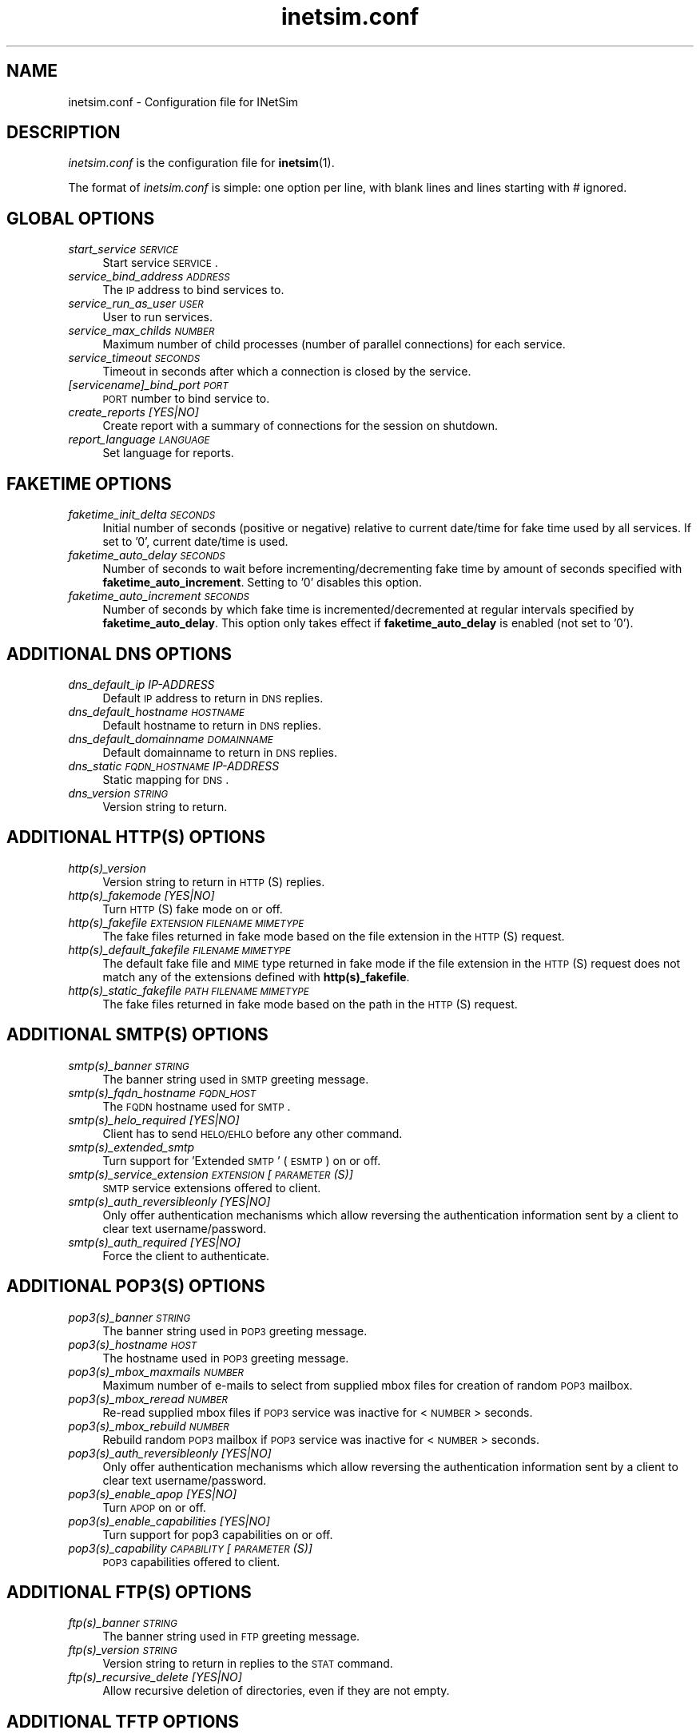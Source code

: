 .\" Automatically generated by Pod::Man 2.22 (Pod::Simple 3.07)
.\"
.\" Standard preamble:
.\" ========================================================================
.de Sp \" Vertical space (when we can't use .PP)
.if t .sp .5v
.if n .sp
..
.de Vb \" Begin verbatim text
.ft CW
.nf
.ne \\$1
..
.de Ve \" End verbatim text
.ft R
.fi
..
.\" Set up some character translations and predefined strings.  \*(-- will
.\" give an unbreakable dash, \*(PI will give pi, \*(L" will give a left
.\" double quote, and \*(R" will give a right double quote.  \*(C+ will
.\" give a nicer C++.  Capital omega is used to do unbreakable dashes and
.\" therefore won't be available.  \*(C` and \*(C' expand to `' in nroff,
.\" nothing in troff, for use with C<>.
.tr \(*W-
.ds C+ C\v'-.1v'\h'-1p'\s-2+\h'-1p'+\s0\v'.1v'\h'-1p'
.ie n \{\
.    ds -- \(*W-
.    ds PI pi
.    if (\n(.H=4u)&(1m=24u) .ds -- \(*W\h'-12u'\(*W\h'-12u'-\" diablo 10 pitch
.    if (\n(.H=4u)&(1m=20u) .ds -- \(*W\h'-12u'\(*W\h'-8u'-\"  diablo 12 pitch
.    ds L" ""
.    ds R" ""
.    ds C` ""
.    ds C' ""
'br\}
.el\{\
.    ds -- \|\(em\|
.    ds PI \(*p
.    ds L" ``
.    ds R" ''
'br\}
.\"
.\" Escape single quotes in literal strings from groff's Unicode transform.
.ie \n(.g .ds Aq \(aq
.el       .ds Aq '
.\"
.\" If the F register is turned on, we'll generate index entries on stderr for
.\" titles (.TH), headers (.SH), subsections (.SS), items (.Ip), and index
.\" entries marked with X<> in POD.  Of course, you'll have to process the
.\" output yourself in some meaningful fashion.
.ie \nF \{\
.    de IX
.    tm Index:\\$1\t\\n%\t"\\$2"
..
.    nr % 0
.    rr F
.\}
.el \{\
.    de IX
..
.\}
.\"
.\" Accent mark definitions (@(#)ms.acc 1.5 88/02/08 SMI; from UCB 4.2).
.\" Fear.  Run.  Save yourself.  No user-serviceable parts.
.    \" fudge factors for nroff and troff
.if n \{\
.    ds #H 0
.    ds #V .8m
.    ds #F .3m
.    ds #[ \f1
.    ds #] \fP
.\}
.if t \{\
.    ds #H ((1u-(\\\\n(.fu%2u))*.13m)
.    ds #V .6m
.    ds #F 0
.    ds #[ \&
.    ds #] \&
.\}
.    \" simple accents for nroff and troff
.if n \{\
.    ds ' \&
.    ds ` \&
.    ds ^ \&
.    ds , \&
.    ds ~ ~
.    ds /
.\}
.if t \{\
.    ds ' \\k:\h'-(\\n(.wu*8/10-\*(#H)'\'\h"|\\n:u"
.    ds ` \\k:\h'-(\\n(.wu*8/10-\*(#H)'\`\h'|\\n:u'
.    ds ^ \\k:\h'-(\\n(.wu*10/11-\*(#H)'^\h'|\\n:u'
.    ds , \\k:\h'-(\\n(.wu*8/10)',\h'|\\n:u'
.    ds ~ \\k:\h'-(\\n(.wu-\*(#H-.1m)'~\h'|\\n:u'
.    ds / \\k:\h'-(\\n(.wu*8/10-\*(#H)'\z\(sl\h'|\\n:u'
.\}
.    \" troff and (daisy-wheel) nroff accents
.ds : \\k:\h'-(\\n(.wu*8/10-\*(#H+.1m+\*(#F)'\v'-\*(#V'\z.\h'.2m+\*(#F'.\h'|\\n:u'\v'\*(#V'
.ds 8 \h'\*(#H'\(*b\h'-\*(#H'
.ds o \\k:\h'-(\\n(.wu+\w'\(de'u-\*(#H)/2u'\v'-.3n'\*(#[\z\(de\v'.3n'\h'|\\n:u'\*(#]
.ds d- \h'\*(#H'\(pd\h'-\w'~'u'\v'-.25m'\f2\(hy\fP\v'.25m'\h'-\*(#H'
.ds D- D\\k:\h'-\w'D'u'\v'-.11m'\z\(hy\v'.11m'\h'|\\n:u'
.ds th \*(#[\v'.3m'\s+1I\s-1\v'-.3m'\h'-(\w'I'u*2/3)'\s-1o\s+1\*(#]
.ds Th \*(#[\s+2I\s-2\h'-\w'I'u*3/5'\v'-.3m'o\v'.3m'\*(#]
.ds ae a\h'-(\w'a'u*4/10)'e
.ds Ae A\h'-(\w'A'u*4/10)'E
.    \" corrections for vroff
.if v .ds ~ \\k:\h'-(\\n(.wu*9/10-\*(#H)'\s-2\u~\d\s+2\h'|\\n:u'
.if v .ds ^ \\k:\h'-(\\n(.wu*10/11-\*(#H)'\v'-.4m'^\v'.4m'\h'|\\n:u'
.    \" for low resolution devices (crt and lpr)
.if \n(.H>23 .if \n(.V>19 \
\{\
.    ds : e
.    ds 8 ss
.    ds o a
.    ds d- d\h'-1'\(ga
.    ds D- D\h'-1'\(hy
.    ds th \o'bp'
.    ds Th \o'LP'
.    ds ae ae
.    ds Ae AE
.\}
.rm #[ #] #H #V #F C
.\" ========================================================================
.\"
.IX Title "inetsim.conf 5"
.TH inetsim.conf 5 "2014-05-24" "perl v5.10.1" " "
.\" For nroff, turn off justification.  Always turn off hyphenation; it makes
.\" way too many mistakes in technical documents.
.if n .ad l
.nh
.SH "NAME"
inetsim.conf \- Configuration file for INetSim
.SH "DESCRIPTION"
.IX Header "DESCRIPTION"
\&\fIinetsim.conf\fR is the configuration file for \fBinetsim\fR(1).
.PP
The format of \fIinetsim.conf\fR is simple: one option per line, with blank
lines and lines starting with # ignored.
.SH "GLOBAL OPTIONS"
.IX Header "GLOBAL OPTIONS"
.IP "\fIstart_service \s-1SERVICE\s0\fR" 4
.IX Item "start_service SERVICE"
Start service \s-1SERVICE\s0.
.IP "\fIservice_bind_address \s-1ADDRESS\s0\fR" 4
.IX Item "service_bind_address ADDRESS"
The \s-1IP\s0 address to bind services to.
.IP "\fIservice_run_as_user \s-1USER\s0\fR" 4
.IX Item "service_run_as_user USER"
User to run services.
.IP "\fIservice_max_childs \s-1NUMBER\s0\fR" 4
.IX Item "service_max_childs NUMBER"
Maximum number of child processes (number of parallel
connections) for each service.
.IP "\fIservice_timeout \s-1SECONDS\s0\fR" 4
.IX Item "service_timeout SECONDS"
Timeout in seconds after which a connection is closed
by the service.
.IP "\fI[servicename]_bind_port \s-1PORT\s0\fR" 4
.IX Item "[servicename]_bind_port PORT"
\&\s-1PORT\s0 number to bind service to.
.IP "\fIcreate_reports [YES|NO]\fR" 4
.IX Item "create_reports [YES|NO]"
Create report with a summary of connections for the session on shutdown.
.IP "\fIreport_language \s-1LANGUAGE\s0\fR" 4
.IX Item "report_language LANGUAGE"
Set language for reports.
.SH "FAKETIME OPTIONS"
.IX Header "FAKETIME OPTIONS"
.IP "\fIfaketime_init_delta \s-1SECONDS\s0\fR" 4
.IX Item "faketime_init_delta SECONDS"
Initial number of seconds (positive or negative) relative to current
date/time for fake time used by all services. If set to '0', current
date/time is used.
.IP "\fIfaketime_auto_delay \s-1SECONDS\s0\fR" 4
.IX Item "faketime_auto_delay SECONDS"
Number of seconds to wait before incrementing/decrementing fake time
by amount of seconds specified with \fBfaketime_auto_increment\fR.
Setting to '0' disables this option.
.IP "\fIfaketime_auto_increment \s-1SECONDS\s0\fR" 4
.IX Item "faketime_auto_increment SECONDS"
Number of seconds by which fake time is incremented/decremented at regular
intervals specified by \fBfaketime_auto_delay\fR.
This option only takes effect if \fBfaketime_auto_delay\fR is enabled (not set
to '0').
.SH "ADDITIONAL DNS OPTIONS"
.IX Header "ADDITIONAL DNS OPTIONS"
.IP "\fIdns_default_ip IP-ADDRESS\fR" 4
.IX Item "dns_default_ip IP-ADDRESS"
Default \s-1IP\s0 address to return in \s-1DNS\s0 replies.
.IP "\fIdns_default_hostname \s-1HOSTNAME\s0\fR" 4
.IX Item "dns_default_hostname HOSTNAME"
Default hostname to return in \s-1DNS\s0 replies.
.IP "\fIdns_default_domainname \s-1DOMAINNAME\s0\fR" 4
.IX Item "dns_default_domainname DOMAINNAME"
Default domainname to return in \s-1DNS\s0 replies.
.IP "\fIdns_static \s-1FQDN_HOSTNAME\s0 IP-ADDRESS\fR" 4
.IX Item "dns_static FQDN_HOSTNAME IP-ADDRESS"
Static mapping for \s-1DNS\s0.
.IP "\fIdns_version \s-1STRING\s0\fR" 4
.IX Item "dns_version STRING"
Version string to return.
.SH "ADDITIONAL HTTP(S) OPTIONS"
.IX Header "ADDITIONAL HTTP(S) OPTIONS"
.IP "\fIhttp(s)_version\fR" 4
.IX Item "http(s)_version"
Version string to return in \s-1HTTP\s0(S) replies.
.IP "\fIhttp(s)_fakemode [YES|NO]\fR" 4
.IX Item "http(s)_fakemode [YES|NO]"
Turn \s-1HTTP\s0(S) fake mode on or off.
.IP "\fIhttp(s)_fakefile \s-1EXTENSION\s0 \s-1FILENAME\s0 \s-1MIMETYPE\s0\fR" 4
.IX Item "http(s)_fakefile EXTENSION FILENAME MIMETYPE"
The fake files returned in fake mode based on the file extension in the \s-1HTTP\s0(S) request.
.IP "\fIhttp(s)_default_fakefile \s-1FILENAME\s0 \s-1MIMETYPE\s0\fR" 4
.IX Item "http(s)_default_fakefile FILENAME MIMETYPE"
The default fake file and \s-1MIME\s0 type returned in fake mode if the file extension in the
\&\s-1HTTP\s0(S) request does not match any of the extensions defined with \fBhttp(s)_fakefile\fR.
.IP "\fIhttp(s)_static_fakefile \s-1PATH\s0 \s-1FILENAME\s0 \s-1MIMETYPE\s0\fR" 4
.IX Item "http(s)_static_fakefile PATH FILENAME MIMETYPE"
The fake files returned in fake mode based on the path in the \s-1HTTP\s0(S) request.
.SH "ADDITIONAL SMTP(S) OPTIONS"
.IX Header "ADDITIONAL SMTP(S) OPTIONS"
.IP "\fIsmtp(s)_banner \s-1STRING\s0\fR" 4
.IX Item "smtp(s)_banner STRING"
The banner string used in \s-1SMTP\s0 greeting message.
.IP "\fIsmtp(s)_fqdn_hostname \s-1FQDN_HOST\s0\fR" 4
.IX Item "smtp(s)_fqdn_hostname FQDN_HOST"
The \s-1FQDN\s0 hostname used for \s-1SMTP\s0.
.IP "\fIsmtp(s)_helo_required [YES|NO]\fR" 4
.IX Item "smtp(s)_helo_required [YES|NO]"
Client has to send \s-1HELO/EHLO\s0 before any other command.
.IP "\fIsmtp(s)_extended_smtp\fR" 4
.IX Item "smtp(s)_extended_smtp"
Turn support for 'Extended \s-1SMTP\s0' (\s-1ESMTP\s0) on or off.
.IP "\fIsmtp(s)_service_extension \s-1EXTENSION\s0 [\s-1PARAMETER\s0(S)]\fR" 4
.IX Item "smtp(s)_service_extension EXTENSION [PARAMETER(S)]"
\&\s-1SMTP\s0 service extensions offered to client.
.IP "\fIsmtp(s)_auth_reversibleonly [YES|NO]\fR" 4
.IX Item "smtp(s)_auth_reversibleonly [YES|NO]"
Only offer authentication mechanisms which allow reversing the authentication information
sent by a client to clear text username/password.
.IP "\fIsmtp(s)_auth_required [YES|NO]\fR" 4
.IX Item "smtp(s)_auth_required [YES|NO]"
Force the client to authenticate.
.SH "ADDITIONAL POP3(S) OPTIONS"
.IX Header "ADDITIONAL POP3(S) OPTIONS"
.IP "\fIpop3(s)_banner \s-1STRING\s0\fR" 4
.IX Item "pop3(s)_banner STRING"
The banner string used in \s-1POP3\s0 greeting message.
.IP "\fIpop3(s)_hostname \s-1HOST\s0\fR" 4
.IX Item "pop3(s)_hostname HOST"
The hostname used in \s-1POP3\s0 greeting message.
.IP "\fIpop3(s)_mbox_maxmails \s-1NUMBER\s0\fR" 4
.IX Item "pop3(s)_mbox_maxmails NUMBER"
Maximum number of e\-mails to select from supplied mbox files for creation of random \s-1POP3\s0 mailbox.
.IP "\fIpop3(s)_mbox_reread \s-1NUMBER\s0\fR" 4
.IX Item "pop3(s)_mbox_reread NUMBER"
Re-read supplied mbox files if \s-1POP3\s0 service was inactive for <\s-1NUMBER\s0> seconds.
.IP "\fIpop3(s)_mbox_rebuild \s-1NUMBER\s0\fR" 4
.IX Item "pop3(s)_mbox_rebuild NUMBER"
Rebuild random \s-1POP3\s0 mailbox if \s-1POP3\s0 service was inactive for <\s-1NUMBER\s0> seconds.
.IP "\fIpop3(s)_auth_reversibleonly [YES|NO]\fR" 4
.IX Item "pop3(s)_auth_reversibleonly [YES|NO]"
Only offer authentication mechanisms which allow reversing the authentication information
sent by a client to clear text username/password.
.IP "\fIpop3(s)_enable_apop [YES|NO]\fR" 4
.IX Item "pop3(s)_enable_apop [YES|NO]"
Turn \s-1APOP\s0 on or off.
.IP "\fIpop3(s)_enable_capabilities [YES|NO]\fR" 4
.IX Item "pop3(s)_enable_capabilities [YES|NO]"
Turn support for pop3 capabilities on or off.
.IP "\fIpop3(s)_capability \s-1CAPABILITY\s0 [\s-1PARAMETER\s0(S)]\fR" 4
.IX Item "pop3(s)_capability CAPABILITY [PARAMETER(S)]"
\&\s-1POP3\s0 capabilities offered to client.
.SH "ADDITIONAL FTP(S) OPTIONS"
.IX Header "ADDITIONAL FTP(S) OPTIONS"
.IP "\fIftp(s)_banner \s-1STRING\s0\fR" 4
.IX Item "ftp(s)_banner STRING"
The banner string used in \s-1FTP\s0 greeting message.
.IP "\fIftp(s)_version \s-1STRING\s0\fR" 4
.IX Item "ftp(s)_version STRING"
Version string to return in replies to the \s-1STAT\s0 command.
.IP "\fIftp(s)_recursive_delete [YES|NO]\fR" 4
.IX Item "ftp(s)_recursive_delete [YES|NO]"
Allow recursive deletion of directories, even if they are not empty.
.SH "ADDITIONAL TFTP OPTIONS"
.IX Header "ADDITIONAL TFTP OPTIONS"
.IP "\fItftp_allow_overwrite [YES|NO]\fR" 4
.IX Item "tftp_allow_overwrite [YES|NO]"
Allow overwriting of existing files.
.IP "\fItftp_enable_options [YES|NO]\fR" 4
.IX Item "tftp_enable_options [YES|NO]"
Turn support for tftp options on or off.
.IP "\fItftp_option \s-1OPTION\s0 \s-1PARAMETER\s0(S)\fR" 4
.IX Item "tftp_option OPTION PARAMETER(S)"
\&\s-1TFTP\s0 options offered to client.
.SH "ADDITIONAL NTP OPTIONS"
.IX Header "ADDITIONAL NTP OPTIONS"
.IP "\fIntp_server_ip IP-ADDRESS\fR" 4
.IX Item "ntp_server_ip IP-ADDRESS"
The \s-1IP\s0 address to return in \s-1NTP\s0 replies.
.IP "\fIntp_strict_checks [YES|NO]\fR" 4
.IX Item "ntp_strict_checks [YES|NO]"
Turn strict checks for client packets on or off.
.SH "ADDITIONAL IRC OPTIONS"
.IX Header "ADDITIONAL IRC OPTIONS"
.IP "\fIirc_fqdn_hostname \s-1FQDN_HOST\s0\fR" 4
.IX Item "irc_fqdn_hostname FQDN_HOST"
The \s-1FQDN\s0 hostname used for \s-1IRC\s0.
.IP "\fIirc_version \s-1STRING\s0\fR" 4
.IX Item "irc_version STRING"
Version string to return.
.SH "ADDITIONAL DUMMY OPTIONS"
.IX Header "ADDITIONAL DUMMY OPTIONS"
.IP "\fIdummy_banner \s-1STRING\s0\fR" 4
.IX Item "dummy_banner STRING"
Banner string sent to client if no data has been received for
\&\fBdummy_banner_wait\fR seconds since the client has established
the connection. If set to an empty string (""), only \s-1CRLF\s0 will
be sent. This option only takes effect if \fBdummy_banner_wait\fR
is not set to '0'.
.IP "\fIdummy_banner_wait \s-1NUMBER\s0\fR" 4
.IX Item "dummy_banner_wait NUMBER"
Number of seconds to wait for client sending any data after
establishing a new connection. If no data has been received
within this amount of time, \fBdummy_banner\fR will be sent to
the client. Setting to '0' disables sending of a banner string.
.SH "REDIRECT OPTIONS"
.IX Header "REDIRECT OPTIONS"
.IP "\fIredirect_enabled [YES|NO]\fR" 4
.IX Item "redirect_enabled [YES|NO]"
Turn connection redirection on or off.
.IP "\fIredirect_unknown_services [YES|NO]\fR" 4
.IX Item "redirect_unknown_services [YES|NO]"
Redirect connection attempts to unbound ports to dummy service.
.IP "\fIredirect_external_address IP-ADDRESS\fR" 4
.IX Item "redirect_external_address IP-ADDRESS"
\&\s-1IP\s0 address used as source address if \fBINetSim\fR acts as a router for redirecting packets to external
networks.
This option only takes effect if static rules for redirecting packets to external networks are
defined (see \fBredirect_static_rule\fR).
.IP "\fIredirect_static_rule \s-1PROTOCOL\s0 \s-1IP\-ADDRESS:PORT\s0 \s-1IP\-ADDRESS:PORT\s0\fR" 4
.IX Item "redirect_static_rule PROTOCOL IP-ADDRESS:PORT IP-ADDRESS:PORT"
Static mappings for connection redirection.
.IP "\fIredirect_change_ttl [YES|NO]\fR" 4
.IX Item "redirect_change_ttl [YES|NO]"
Change the time-to-live header field to a random value in outgoing \s-1IP\s0 packets.
.IP "\fIredirect_exclude_port \s-1PROTOCOL:PORT\s0\fR" 4
.IX Item "redirect_exclude_port PROTOCOL:PORT"
Connections to <service_bind_address> on this port
are not redirected.
.IP "\fIredirect_ignore_bootp [YES|NO]\fR" 4
.IX Item "redirect_ignore_bootp [YES|NO]"
If set to 'yes', \s-1BOOTP\s0 (\s-1DHCP\s0) broadcasts will not be redirected (\s-1UDP\s0 packets with source
address 0.0.0.0, port 68 and destination address 255.255.255.255, port 67 or vice versa).
.IP "\fIredirect_ignore_netbios [YES|NO]\fR" 4
.IX Item "redirect_ignore_netbios [YES|NO]"
If set to 'yes', NetBIOS broadcasts will not be redirected (\s-1UDP\s0 packets with
source/destination port 137/138 and destination address x.x.x.255 on the local network).
.IP "\fIredirect_icmp_timestamp [MS|SEC|NO]\fR" 4
.IX Item "redirect_icmp_timestamp [MS|SEC|NO]"
If set to 'ms', \s-1ICMP\s0 Timestamp requests will be answered with number of milliseconds since midnight \s-1UTC\s0 according to faketime.
If set to 'sec', \s-1ICMP\s0 Timestamp requests will be answered with number of seconds since epoch (high order bit of the timestamp will be set to indicate non-standard value).
Setting to 'no' disables manipulation of \s-1ICMP\s0 Timestamp requests.
.SH "SSL OPTIONS"
.IX Header "SSL OPTIONS"
.IP "\fI[servicename]_ssl_keyfile \s-1FILENAME\s0\fR" 4
.IX Item "[servicename]_ssl_keyfile FILENAME"
Name of the \s-1SSL\s0 private key \s-1PEM\s0 file. The key \s-1MUST\s0 \s-1NOT\s0 be encrypted!
.IP "\fI[servicename]_ssl_certfile \s-1FILENAME\s0\fR" 4
.IX Item "[servicename]_ssl_certfile FILENAME"
Name of the \s-1SSL\s0 certificate file.
.IP "\fI[servicename]_ssl_dhfile \s-1FILENAME\s0\fR" 4
.IX Item "[servicename]_ssl_dhfile FILENAME"
Name of the Diffie-Hellman parameter \s-1PEM\s0 file.
.SH "SEE ALSO"
.IX Header "SEE ALSO"
.RS 4
\&\fBinetsim\fR(1)
.RE
.SH "AUTHOR"
.IX Header "AUTHOR"
Matthias\ Eckert <me@inetsim.org>, 
Thomas\ Hungenberg <th@inetsim.org>
